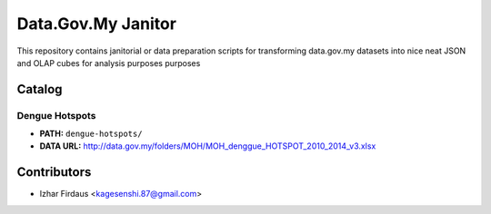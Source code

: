 ====================
Data.Gov.My Janitor
====================

This repository contains janitorial or data preparation scripts for
transforming data.gov.my datasets into nice neat JSON and OLAP cubes
for analysis purposes purposes

Catalog
========

Dengue Hotspots
-----------------

- **PATH:** ``dengue-hotspots/``

- **DATA URL:** http://data.gov.my/folders/MOH/MOH_denggue_HOTSPOT_2010_2014_v3.xlsx




Contributors
=============

- Izhar Firdaus <kagesenshi.87@gmail.com>

